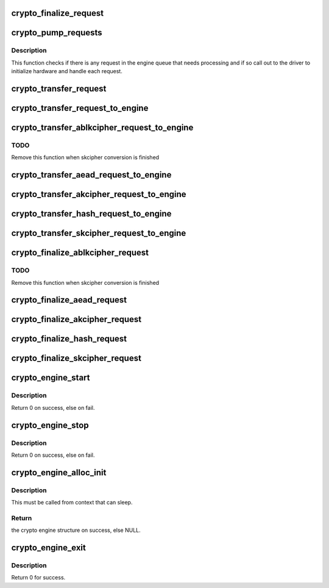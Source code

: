 .. -*- coding: utf-8; mode: rst -*-
.. src-file: crypto/crypto_engine.c

.. _`crypto_finalize_request`:

crypto_finalize_request
=======================

.. c:function:: void crypto_finalize_request(struct crypto_engine *engine, struct crypto_async_request *req, int err)

    finalize one request if the request is done

    :param engine:
        the hardware engine
    :type engine: struct crypto_engine \*

    :param req:
        the request need to be finalized
    :type req: struct crypto_async_request \*

    :param err:
        error number
    :type err: int

.. _`crypto_pump_requests`:

crypto_pump_requests
====================

.. c:function:: void crypto_pump_requests(struct crypto_engine *engine, bool in_kthread)

    dequeue one request from engine queue to process

    :param engine:
        the hardware engine
    :type engine: struct crypto_engine \*

    :param in_kthread:
        true if we are in the context of the request pump thread
    :type in_kthread: bool

.. _`crypto_pump_requests.description`:

Description
-----------

This function checks if there is any request in the engine queue that
needs processing and if so call out to the driver to initialize hardware
and handle each request.

.. _`crypto_transfer_request`:

crypto_transfer_request
=======================

.. c:function:: int crypto_transfer_request(struct crypto_engine *engine, struct crypto_async_request *req, bool need_pump)

    transfer the new request into the engine queue

    :param engine:
        the hardware engine
    :type engine: struct crypto_engine \*

    :param req:
        the request need to be listed into the engine queue
    :type req: struct crypto_async_request \*

    :param need_pump:
        *undescribed*
    :type need_pump: bool

.. _`crypto_transfer_request_to_engine`:

crypto_transfer_request_to_engine
=================================

.. c:function:: int crypto_transfer_request_to_engine(struct crypto_engine *engine, struct crypto_async_request *req)

    transfer one request to list into the engine queue

    :param engine:
        the hardware engine
    :type engine: struct crypto_engine \*

    :param req:
        the request need to be listed into the engine queue
    :type req: struct crypto_async_request \*

.. _`crypto_transfer_ablkcipher_request_to_engine`:

crypto_transfer_ablkcipher_request_to_engine
============================================

.. c:function:: int crypto_transfer_ablkcipher_request_to_engine(struct crypto_engine *engine, struct ablkcipher_request *req)

    transfer one ablkcipher_request to list into the engine queue

    :param engine:
        the hardware engine
    :type engine: struct crypto_engine \*

    :param req:
        the request need to be listed into the engine queue
    :type req: struct ablkcipher_request \*

.. _`crypto_transfer_ablkcipher_request_to_engine.todo`:

TODO
----

Remove this function when skcipher conversion is finished

.. _`crypto_transfer_aead_request_to_engine`:

crypto_transfer_aead_request_to_engine
======================================

.. c:function:: int crypto_transfer_aead_request_to_engine(struct crypto_engine *engine, struct aead_request *req)

    transfer one aead_request to list into the engine queue

    :param engine:
        the hardware engine
    :type engine: struct crypto_engine \*

    :param req:
        the request need to be listed into the engine queue
    :type req: struct aead_request \*

.. _`crypto_transfer_akcipher_request_to_engine`:

crypto_transfer_akcipher_request_to_engine
==========================================

.. c:function:: int crypto_transfer_akcipher_request_to_engine(struct crypto_engine *engine, struct akcipher_request *req)

    transfer one akcipher_request to list into the engine queue

    :param engine:
        the hardware engine
    :type engine: struct crypto_engine \*

    :param req:
        the request need to be listed into the engine queue
    :type req: struct akcipher_request \*

.. _`crypto_transfer_hash_request_to_engine`:

crypto_transfer_hash_request_to_engine
======================================

.. c:function:: int crypto_transfer_hash_request_to_engine(struct crypto_engine *engine, struct ahash_request *req)

    transfer one ahash_request to list into the engine queue

    :param engine:
        the hardware engine
    :type engine: struct crypto_engine \*

    :param req:
        the request need to be listed into the engine queue
    :type req: struct ahash_request \*

.. _`crypto_transfer_skcipher_request_to_engine`:

crypto_transfer_skcipher_request_to_engine
==========================================

.. c:function:: int crypto_transfer_skcipher_request_to_engine(struct crypto_engine *engine, struct skcipher_request *req)

    transfer one skcipher_request to list into the engine queue

    :param engine:
        the hardware engine
    :type engine: struct crypto_engine \*

    :param req:
        the request need to be listed into the engine queue
    :type req: struct skcipher_request \*

.. _`crypto_finalize_ablkcipher_request`:

crypto_finalize_ablkcipher_request
==================================

.. c:function:: void crypto_finalize_ablkcipher_request(struct crypto_engine *engine, struct ablkcipher_request *req, int err)

    finalize one ablkcipher_request if the request is done

    :param engine:
        the hardware engine
    :type engine: struct crypto_engine \*

    :param req:
        the request need to be finalized
    :type req: struct ablkcipher_request \*

    :param err:
        error number
    :type err: int

.. _`crypto_finalize_ablkcipher_request.todo`:

TODO
----

Remove this function when skcipher conversion is finished

.. _`crypto_finalize_aead_request`:

crypto_finalize_aead_request
============================

.. c:function:: void crypto_finalize_aead_request(struct crypto_engine *engine, struct aead_request *req, int err)

    finalize one aead_request if the request is done

    :param engine:
        the hardware engine
    :type engine: struct crypto_engine \*

    :param req:
        the request need to be finalized
    :type req: struct aead_request \*

    :param err:
        error number
    :type err: int

.. _`crypto_finalize_akcipher_request`:

crypto_finalize_akcipher_request
================================

.. c:function:: void crypto_finalize_akcipher_request(struct crypto_engine *engine, struct akcipher_request *req, int err)

    finalize one akcipher_request if the request is done

    :param engine:
        the hardware engine
    :type engine: struct crypto_engine \*

    :param req:
        the request need to be finalized
    :type req: struct akcipher_request \*

    :param err:
        error number
    :type err: int

.. _`crypto_finalize_hash_request`:

crypto_finalize_hash_request
============================

.. c:function:: void crypto_finalize_hash_request(struct crypto_engine *engine, struct ahash_request *req, int err)

    finalize one ahash_request if the request is done

    :param engine:
        the hardware engine
    :type engine: struct crypto_engine \*

    :param req:
        the request need to be finalized
    :type req: struct ahash_request \*

    :param err:
        error number
    :type err: int

.. _`crypto_finalize_skcipher_request`:

crypto_finalize_skcipher_request
================================

.. c:function:: void crypto_finalize_skcipher_request(struct crypto_engine *engine, struct skcipher_request *req, int err)

    finalize one skcipher_request if the request is done

    :param engine:
        the hardware engine
    :type engine: struct crypto_engine \*

    :param req:
        the request need to be finalized
    :type req: struct skcipher_request \*

    :param err:
        error number
    :type err: int

.. _`crypto_engine_start`:

crypto_engine_start
===================

.. c:function:: int crypto_engine_start(struct crypto_engine *engine)

    start the hardware engine

    :param engine:
        the hardware engine need to be started
    :type engine: struct crypto_engine \*

.. _`crypto_engine_start.description`:

Description
-----------

Return 0 on success, else on fail.

.. _`crypto_engine_stop`:

crypto_engine_stop
==================

.. c:function:: int crypto_engine_stop(struct crypto_engine *engine)

    stop the hardware engine

    :param engine:
        the hardware engine need to be stopped
    :type engine: struct crypto_engine \*

.. _`crypto_engine_stop.description`:

Description
-----------

Return 0 on success, else on fail.

.. _`crypto_engine_alloc_init`:

crypto_engine_alloc_init
========================

.. c:function:: struct crypto_engine *crypto_engine_alloc_init(struct device *dev, bool rt)

    allocate crypto hardware engine structure and initialize it.

    :param dev:
        the device attached with one hardware engine
    :type dev: struct device \*

    :param rt:
        whether this queue is set to run as a realtime task
    :type rt: bool

.. _`crypto_engine_alloc_init.description`:

Description
-----------

This must be called from context that can sleep.

.. _`crypto_engine_alloc_init.return`:

Return
------

the crypto engine structure on success, else NULL.

.. _`crypto_engine_exit`:

crypto_engine_exit
==================

.. c:function:: int crypto_engine_exit(struct crypto_engine *engine)

    free the resources of hardware engine when exit

    :param engine:
        the hardware engine need to be freed
    :type engine: struct crypto_engine \*

.. _`crypto_engine_exit.description`:

Description
-----------

Return 0 for success.

.. This file was automatic generated / don't edit.

